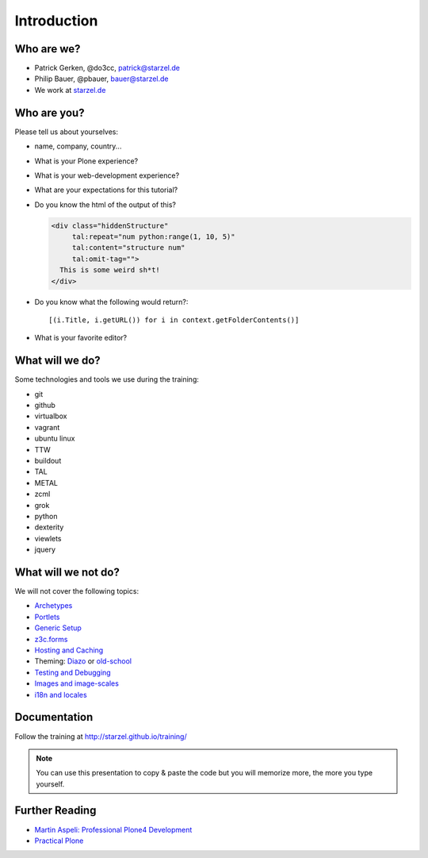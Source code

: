 Introduction
============

Who are we?
-----------

* Patrick Gerken, @do3cc, patrick@starzel.de
* Philip Bauer, @pbauer, bauer@starzel.de
* We work at `starzel.de <http://www.starzel.de>`_


Who are you?
------------

Please tell us about yourselves:

* name, company, country...
* What is your Plone experience?
* What is your web-development experience?
* What are your expectations for this tutorial?
* Do you know the html of the output of this?

  .. code-block:: html

      <div class="hiddenStructure"
           tal:repeat="num python:range(1, 10, 5)"
           tal:content="structure num"
           tal:omit-tag="">
        This is some weird sh*t!
      </div>

  .. only:: manual

      The answer is::

          1 6

* Do you know what the following would return?::

    [(i.Title, i.getURL()) for i in context.getFolderContents()]

* What is your favorite editor?


What will we do?
----------------

Some technologies and tools we use during the training:

* git
* github
* virtualbox
* vagrant
* ubuntu linux
* TTW
* buildout
* TAL
* METAL
* zcml
* grok
* python
* dexterity
* viewlets
* jquery


What will we not do?
--------------------

We will not cover the following topics:

* `Archetypes <http://developer.plone.org/content/archetypes/index.html>`_
* `Portlets <http://developer.plone.org/reference_manuals/old/portlets/index.html>`_
* `Generic Setup <http://developer.plone.org/components/genericsetup.html>`_
* `z3c.forms <http://developer.plone.org/reference_manuals/active/schema-driven-forms/index.html>`_
* `Hosting and Caching <http://developer.plone.org/reference_manuals/active/deployment/index.html>`_
* Theming: `Diazo <http://developer.plone.org/reference_manuals/external/plone.app.theming/userguide.html>`_ or `old-school <http://developer.plone.org/reference_manuals/old/plone_3_theming/index.html>`_
* `Testing and Debugging <http://developer.plone.org/testing_and_debugging/index.html>`_
* `Images and image-scales <http://developer.plone.org/images/index.html>`_
* `i18n and locales <http://developer.plone.org/i18n/index.html>`_


.. only:: manual

    What to expect
    --------------

    You won't be a professional Plone-programmer after this training. But you will know some of the more powerful features of Plone and should be able to construct a website on your own using these tools. You should also be able to find out where to look for instructions to do tasks we did not cover. You will know most of the core-technologies involved in Plone-programming.

    If you want to become a professional Plone-developer or Plone-integrator you should definitvely read `Martins book <http://www.packtpub.com/professional-plone-4-development/book>`_ and re-read it again.

    Most importantly you should practice your skills and not stop here but go forward! One recommended way would be to follow the `todo-app <http://tutorialtodoapp.readthedocs.org/en/latest/>`_.

    If you want to stay on the ttw-side of things you could read <Practical Plone <http://www.packtpub.com/practical-plone-3-beginners-guide-to-building-powerful-websites/book>`_.


Documentation
--------------

Follow the training at http://starzel.github.io/training/

.. note::

    You can use this presentation to copy & paste the code but you will memorize more, the more you type yourself.


Further Reading
---------------

* `Martin Aspeli: Professional Plone4 Development <http://www.packtpub.com/professional-plone-4-development/book>`_
* `Practical Plone <http://www.packtpub.com/practical-plone-3-beginners-guide-to-building-powerful-websites/book>`_


.. only:: manual

    Other
   -----

    * Please ask questions when you have them!
    * Tell us if we speak to fast, to slow or to quiet.
    * One of us is always there to help you if you are stuck. Please give us a sign if you are stuck.
    * We'll make some breaks
    * Where is Food, Restrooms
    * Contact us after the training: team@starzel.de
    * Don't post links to the training material. It's not secret but not intended for public consumption.
